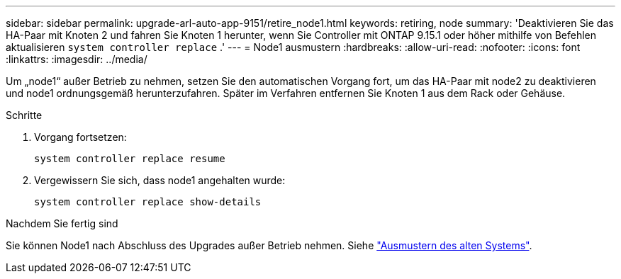 ---
sidebar: sidebar 
permalink: upgrade-arl-auto-app-9151/retire_node1.html 
keywords: retiring, node 
summary: 'Deaktivieren Sie das HA-Paar mit Knoten 2 und fahren Sie Knoten 1 herunter, wenn Sie Controller mit ONTAP 9.15.1 oder höher mithilfe von Befehlen aktualisieren `system controller replace` .' 
---
= Node1 ausmustern
:hardbreaks:
:allow-uri-read: 
:nofooter: 
:icons: font
:linkattrs: 
:imagesdir: ../media/


[role="lead"]
Um „node1“ außer Betrieb zu nehmen, setzen Sie den automatischen Vorgang fort, um das HA-Paar mit node2 zu deaktivieren und node1 ordnungsgemäß herunterzufahren. Später im Verfahren entfernen Sie Knoten 1 aus dem Rack oder Gehäuse.

.Schritte
. Vorgang fortsetzen:
+
`system controller replace resume`

. Vergewissern Sie sich, dass node1 angehalten wurde:
+
`system controller replace show-details`



.Nachdem Sie fertig sind
Sie können Node1 nach Abschluss des Upgrades außer Betrieb nehmen. Siehe link:decommission_old_system.html["Ausmustern des alten Systems"].
